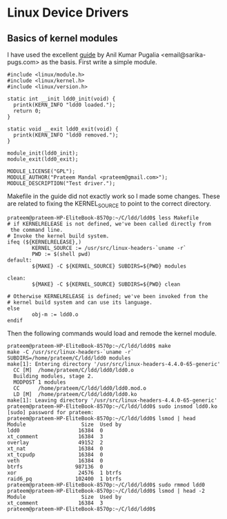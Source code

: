 * Linux Device Drivers
** Basics of kernel modules
   I have used the excellent [[https://sysplay.in/blog/linux-device-drivers/2013/02/linux-device-drivers-for-your-girl-friend/][guide]] by Anil Kumar Pugalia <email@sarika-pugs.com> as the basis.
   First write a simple module.
   #+BEGIN_EXAMPLE
     #include <linux/module.h>
     #include <linux/kernel.h>
     #include <linux/version.h>

     static int __init ldd0_init(void) {
       printk(KERN_INFO "ldd0 loaded.");
       return 0;
     }

     static void __exit ldd0_exit(void) {
       printk(KERN_INFO "ldd0 removed.");
     }

     module_init(ldd0_init);
     module_exit(ldd0_exit);

     MODULE_LICENSE("GPL");
     MODULE_AUTHOR("Prateem Mandal <prateem@gmail.com>");
     MODULE_DESCRIPTION("Test driver.");
   #+END_EXAMPLE
   Makefile in the guide did not exactly work so I made some changes. These are related to fixing the KERNEL_SOURCE to point to the correct directory.
   #+BEGIN_EXAMPLE
     prateem@prateem-HP-EliteBook-8570p:~/C/ldd/ldd0$ less Makefile
     # if KERNELRELEASE is not defined, we've been called directly from
      the command line.                                               
     # Invoke the kernel build system.
     ifeq (${KERNELRELEASE},)
             KERNEL_SOURCE := /usr/src/linux-headers-`uname -r`
             PWD := $(shell pwd)
     default:
             ${MAKE} -C ${KERNEL_SOURCE} SUBDIRS=${PWD} modules

     clean:
             ${MAKE} -C ${KERNEL_SOURCE} SUBDIRS=${PWD} clean

     # Otherwise KERNELRELEASE is defined; we've been invoked from the
     # kernel build system and can use its language.
     else
             obj-m := ldd0.o
     endif
   #+END_EXAMPLE
   Then the following commands would load and remode the kernel module.
   #+BEGIN_EXAMPLE
     prateem@prateem-HP-EliteBook-8570p:~/C/ldd/ldd0$ make
     make -C /usr/src/linux-headers-`uname -r` SUBDIRS=/home/prateem/C/ldd/ldd0 modules
     make[1]: Entering directory '/usr/src/linux-headers-4.4.0-65-generic'
       CC [M]  /home/prateem/C/ldd/ldd0/ldd0.o
       Building modules, stage 2.
       MODPOST 1 modules
       CC      /home/prateem/C/ldd/ldd0/ldd0.mod.o
       LD [M]  /home/prateem/C/ldd/ldd0/ldd0.ko
     make[1]: Leaving directory '/usr/src/linux-headers-4.4.0-65-generic'
     prateem@prateem-HP-EliteBook-8570p:~/C/ldd/ldd0$ sudo insmod ldd0.ko
     [sudo] password for prateem: 
     prateem@prateem-HP-EliteBook-8570p:~/C/ldd/ldd0$ lsmod | head
     Module                  Size  Used by
     ldd0                   16384  0
     xt_comment             16384  3
     overlay                49152  2
     xt_nat                 16384  0
     xt_tcpudp              16384  0
     veth                   16384  0
     btrfs                 987136  0
     xor                    24576  1 btrfs
     raid6_pq              102400  1 btrfs
     prateem@prateem-HP-EliteBook-8570p:~/C/ldd/ldd0$ sudo rmmod ldd0
     prateem@prateem-HP-EliteBook-8570p:~/C/ldd/ldd0$ lsmod | head -2
     Module                  Size  Used by
     xt_comment             16384  3
     prateem@prateem-HP-EliteBook-8570p:~/C/ldd/ldd0$ 
   #+END_EXAMPLE
